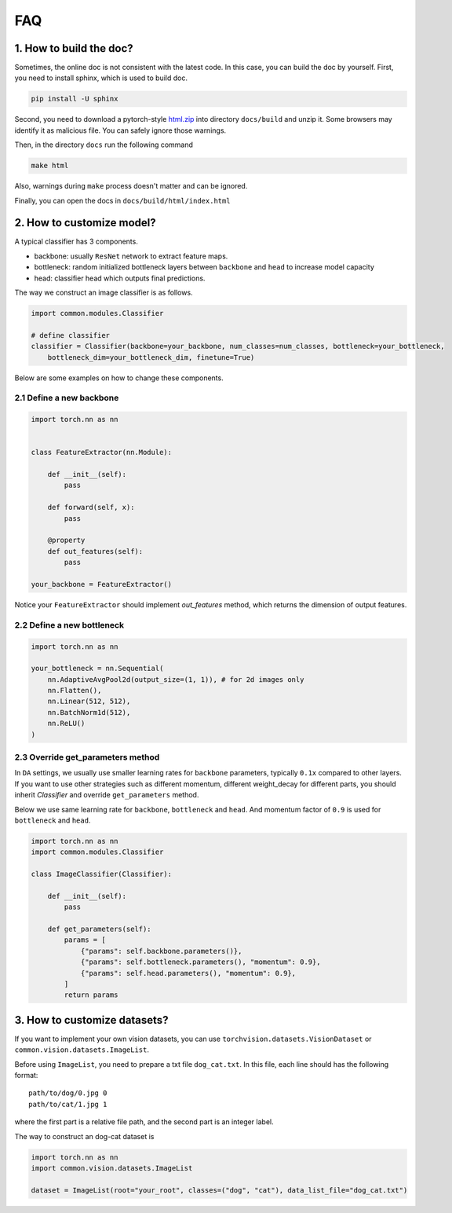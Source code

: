 *************
FAQ
*************

1. How to build the doc?
=========================

Sometimes, the online doc is not consistent with the latest code. In this case, you can build the doc by yourself.
First, you need to install sphinx, which is used to build doc.

.. code-block:: shell

    pip install -U sphinx

Second, you need to download a pytorch-style `html.zip <https://cloud.tsinghua.edu.cn/f/4d6b594de2694b399fb9/?dl=1>`_
into directory ``docs/build`` and unzip it. Some browsers may identify it as malicious file. You can safely ignore those warnings.

Then, in the directory ``docs`` run the following command

.. code-block:: shell

    make html

Also, warnings during ``make`` process doesn't matter and can be ignored.

Finally, you can open the docs in ``docs/build/html/index.html``

2. How to customize model?
===============================
A typical classifier has 3 components.

- backbone: usually ``ResNet`` network to extract feature maps.
- bottleneck: random initialized bottleneck layers between ``backbone`` and ``head`` to increase model capacity
- head: classifier head which outputs final predictions.

The way we construct an image classifier is as follows.

.. code-block:: python

    import common.modules.Classifier

    # define classifier
    classifier = Classifier(backbone=your_backbone, num_classes=num_classes, bottleneck=your_bottleneck,
        bottleneck_dim=your_bottleneck_dim, finetune=True)

Below are some examples on how to change these components.

2.1 Define a new backbone
'''''''''''''''''''''''''''
.. code-block:: python

    import torch.nn as nn


    class FeatureExtractor(nn.Module):

        def __init__(self):
            pass

        def forward(self, x):
            pass

        @property
        def out_features(self):
            pass

    your_backbone = FeatureExtractor()

Notice your ``FeatureExtractor`` should implement `out_features` method, which returns the dimension of output features.

2.2 Define a new bottleneck
'''''''''''''''''''''''''''
.. code-block:: python

    import torch.nn as nn

    your_bottleneck = nn.Sequential(
        nn.AdaptiveAvgPool2d(output_size=(1, 1)), # for 2d images only
        nn.Flatten(),
        nn.Linear(512, 512),
        nn.BatchNorm1d(512),
        nn.ReLU()
    )


2.3 Override get_parameters method
'''''''''''''''''''''''''''''''''''
In ``DA`` settings, we usually use smaller learning rates for ``backbone`` parameters, typically ``0.1x`` compared to other layers.
If you want to use other strategies such as different momentum, different weight_decay for different parts, you should inherit `Classifier` and
override ``get_parameters`` method.

Below we use same learning rate for ``backbone``, ``bottleneck`` and ``head``.
And momentum factor of ``0.9`` is used for ``bottleneck`` and ``head``.

.. code-block:: python

    import torch.nn as nn
    import common.modules.Classifier

    class ImageClassifier(Classifier):

        def __init__(self):
            pass

        def get_parameters(self):
            params = [
                {"params": self.backbone.parameters()},
                {"params": self.bottleneck.parameters(), "momentum": 0.9},
                {"params": self.head.parameters(), "momentum": 0.9},
            ]
            return params

3. How to customize datasets?
==================================

If you want to implement your own vision datasets, you can use ``torchvision.datasets.VisionDataset``
or ``common.vision.datasets.ImageList``.

Before using ``ImageList``, you need to prepare a txt file ``dog_cat.txt``.
In this file, each line should has the following format::

    path/to/dog/0.jpg 0
    path/to/cat/1.jpg 1

where the first part is a relative file path, and the second part is an integer label.

The way to construct an dog-cat dataset is

.. code-block:: python

    import torch.nn as nn
    import common.vision.datasets.ImageList

    dataset = ImageList(root="your_root", classes=("dog", "cat"), data_list_file="dog_cat.txt")

